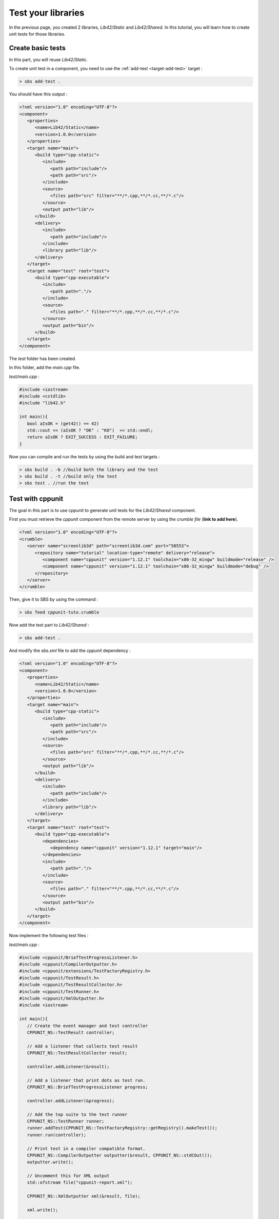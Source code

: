 .. _tutorial-test-libraries:

Test your libraries
===================

In the previous page, you created 2 libraries, *Lib42/Static* and *Lib42/Shared*.
In this tutorial, you will learn how to create unit tests for those libraries.

Create basic tests
------------------

In this part, you will reuse *Lib42/Static*.

To create unit test in a component, you need to use the :ref:`add-test <target-add-test>` target :

.. code-block:: console

   > sbs add-test .

You should have this output :

.. code-block:: xml

   <?xml version="1.0" encoding="UTF-8"?>
   <component>
      <properties>
         <name>Lib42/Static</name>
         <version>1.0.0</version>
      </properties>
      <target name="main">
         <build type="cpp-static">
            <include>
               <path path="include"/>
               <path path="src"/>
            </include>
            <source>
               <files path="src" filter="**/*.cpp,**/*.cc,**/*.c"/>
            </source>
            <output path="lib"/>
         </build>
         <delivery>
            <include>
               <path path="include"/>
            </include>
            <library path="lib"/>
         </delivery>
      </target>
      <target name="test" root="test">
         <build type="cpp-executable">
            <include>
               <path path="."/>
            </include>
            <source>
               <files path="." filter="**/*.cpp,**/*.cc,**/*.c"/>
            </source>
            <output path="bin"/>
         </build>
      </target>
   </component>

The *test* folder has been created.

In this folder, add the *main.cpp* file.

*test/main.cpp* :

.. code-block:: cpp
   
   #include <iostream>
   #include <cstdlib>
   #include "lib42.h"
   
   int main(){
      bool aIsOK = (get42() == 42)
      std::cout << (aIsOK ? "OK" : "KO")  << std::endl;
      return aIsOK ? EXIT_SUCCESS : EXIT_FAILURE;
   }
   
Now you can compile and run the tests by using the build and test targets :

.. code-block:: console

   > sbs build . -b //build both the library and the test
   > sbs build . -t //build only the test
   > sbs test . //run the test

Test with cppunit
-----------------

The goal in this part is to use cppunit to generate unit tests for the *Lib42/Shared* component.

First you must retrieve the *cppunit* component from the remote server by using the *crumble file* (**link to add here**).

.. code-block:: xml

   <?xml version="1.0" encoding="UTF-8"?>
   <crumble>
      <server name="screenlib3d" path="screenlib3d.com" port="58553">
         <repository name="tutorial" location-type="remote" delivery="release">
            <component name="cppunit" version="1.12.1" toolchain="x86-32_mingw" buildmode="release" />
            <component name="cppunit" version="1.12.1" toolchain="x86-32_mingw" buildmode="debug" />
         </repository>
      </server>
   </crumble>

Then, give it to SBS by using the command :

.. code-block:: console

   > sbs feed cppunit-tuto.crumble


Now add the test part to *Lib42/Shared* :

.. code-block:: console

   > sbs add-test .

And modify the *sbs.xml* file to add the *cppunit* dependency :

.. code-block:: xml

   <?xml version="1.0" encoding="UTF-8"?>
   <component>
      <properties>
         <name>Lib42/Static</name>
         <version>1.0.0</version>
      </properties>
      <target name="main">
         <build type="cpp-static">
            <include>
               <path path="include"/>
               <path path="src"/>
            </include>
            <source>
               <files path="src" filter="**/*.cpp,**/*.cc,**/*.c"/>
            </source>
            <output path="lib"/>
         </build>
         <delivery>
            <include>
               <path path="include"/>
            </include>
            <library path="lib"/>
         </delivery>
      </target>
      <target name="test" root="test">
         <build type="cpp-executable">
            <dependencies>
               <dependency name="cppunit" version="1.12.1" target="main"/>
            </dependencies>         
            <include>
               <path path="."/>
            </include>
            <source>
               <files path="." filter="**/*.cpp,**/*.cc,**/*.c"/>
            </source>
            <output path="bin"/>
         </build>
      </target>
   </component>

Now implement the following test files :

*test/main.cpp* :

.. code-block:: cpp
   
   #include <cppunit/BriefTestProgressListener.h>
   #include <cppunit/CompilerOutputter.h>
   #include <cppunit/extensions/TestFactoryRegistry.h>
   #include <cppunit/TestResult.h>
   #include <cppunit/TestResultCollector.h>
   #include <cppunit/TestRunner.h>
   #include <cppunit/XmlOutputter.h>
   #include <iostream>
   
   int main(){
      // Create the event manager and test controller
      CPPUNIT_NS::TestResult controller;
      
      // Add a listener that collects test result
      CPPUNIT_NS::TestResultCollector result;
      
      controller.addListener(&result);
      
      // Add a listener that print dots as test run.
      CPPUNIT_NS::BriefTestProgressListener progress;
      
      controller.addListener(&progress);
      
      // Add the top suite to the test runner
      CPPUNIT_NS::TestRunner runner;
      runner.addTest(CPPUNIT_NS::TestFactoryRegistry::getRegistry().makeTest());
      runner.run(controller);
      
      // Print test in a compiler compatible format.
      CPPUNIT_NS::CompilerOutputter outputter(&result, CPPUNIT_NS::stdCOut());
      outputter.write();
      
      // Uncomment this for XML output
      std::ofstream file("cppunit-report.xml");
      
      CPPUNIT_NS::XmlOutputter xml(&result, file);
      
      xml.write();
      
      file.close();
      
      return 0;
   }
   
*test/test42.hpp* :

.. code-block:: cpp   

   #ifndef TEST_42_H
   #define TEST_42_H
   
   #include <cppunit/TestFixture.h>
   #include <cppunit/extensions/HelperMacros.h>
   
   class Test : public CppUnit::TestFixture {
      CPPUNIT_TEST_SUITE(Test);
      CPPUNIT_TEST(test42);
      CPPUNIT_TEST_SUITE_END();
   public:      
      void test42();
   };
   
   #endif
   
*test/test42.cpp* :

.. code-block:: cpp   

   #include "test/test42.hpp"
   #include "lib42.h"
   
   CPPUNIT_TEST_SUITE_REGISTRATION(Test);
   
   void Test::test42(){
      CPPUNIT_ASSERT(get42() == 42);
   }
   
Now you can compile and run the tests by using the build and test targets :

.. code-block:: console

   > sbs build . -b
   > sbs test .

